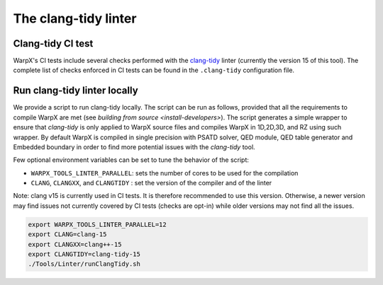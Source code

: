 .. _developers-run_clang_tidy_locally:

The clang-tidy linter
=====================

Clang-tidy CI test
------------------

WarpX's CI tests include several checks performed with the
`clang-tidy <https://releases.llvm.org/15.0.0/tools/clang/tools/extra/docs/clang-tidy/index.html>`__ linter
(currently the version 15 of this tool). The complete list of checks
enforced in CI tests can be found in the ``.clang-tidy`` configuration file.

.. dropdown:: clang-tidy configuration file
   :color: light
   :icon: info
   :animate: fade-in-slide-down

   .. literalinclude:: ../../../.clang-tidy
      :language: yaml

Run clang-tidy linter locally
-----------------------------

We provide a script to run clang-tidy locally. The script can be run as follows,
provided that all the requirements to compile WarpX are met (see `building from source <install-developers>`).
The script generates a simple wrapper to ensure that `clang-tidy` is only applied to WarpX source files
and compiles WarpX in 1D,2D,3D, and RZ using such wrapper. By default WarpX is compiled in single precision
with PSATD solver, QED module, QED table generator and Embedded boundary in order to find more
potential issues with the `clang-tidy` tool.

Few optional environment variables can be set to tune the behavior of the script:

* ``WARPX_TOOLS_LINTER_PARALLEL``: sets the number of cores to be used for the compilation
* ``CLANG``, ``CLANGXX``, and ``CLANGTIDY`` : set the version of the compiler and of the linter

Note: clang v15 is currently used in CI tests. It is therefore recommended to use this version.
Otherwise, a newer version may find issues not currently covered by CI tests (checks are opt-in)
while older versions may not find all the issues.

.. code-block:: bash

   export WARPX_TOOLS_LINTER_PARALLEL=12
   export CLANG=clang-15
   export CLANGXX=clang++-15
   export CLANGTIDY=clang-tidy-15
   ./Tools/Linter/runClangTidy.sh

.. dropdown:: Script Details
   :color: light
   :icon: info
   :animate: fade-in-slide-down

   .. literalinclude:: ../../../Tools/Linter/runClangTidy.sh
      :language: bash
